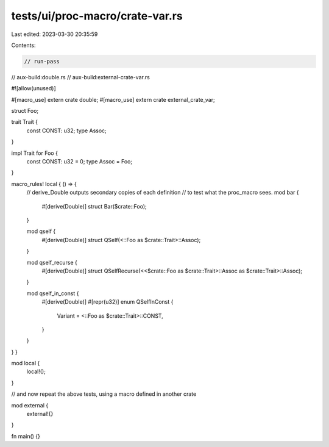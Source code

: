 tests/ui/proc-macro/crate-var.rs
================================

Last edited: 2023-03-30 20:35:59

Contents:

.. code-block:: rs

    // run-pass
// aux-build:double.rs
// aux-build:external-crate-var.rs

#![allow(unused)]

#[macro_use]
extern crate double;
#[macro_use]
extern crate external_crate_var;

struct Foo;

trait Trait {
    const CONST: u32;
    type Assoc;
}

impl Trait for Foo {
    const CONST: u32 = 0;
    type Assoc = Foo;
}

macro_rules! local { () => {
    // derive_Double outputs secondary copies of each definition
    // to test what the proc_macro sees.
    mod bar {
        #[derive(Double)]
        struct Bar($crate::Foo);
    }

    mod qself {
        #[derive(Double)]
        struct QSelf(<::Foo as $crate::Trait>::Assoc);
    }

    mod qself_recurse {
        #[derive(Double)]
        struct QSelfRecurse(<<$crate::Foo as $crate::Trait>::Assoc as $crate::Trait>::Assoc);
    }

    mod qself_in_const {
        #[derive(Double)]
        #[repr(u32)]
        enum QSelfInConst {
            Variant = <::Foo as $crate::Trait>::CONST,
        }
    }
} }

mod local {
    local!();
}

// and now repeat the above tests, using a macro defined in another crate

mod external {
    external!{}
}

fn main() {}



